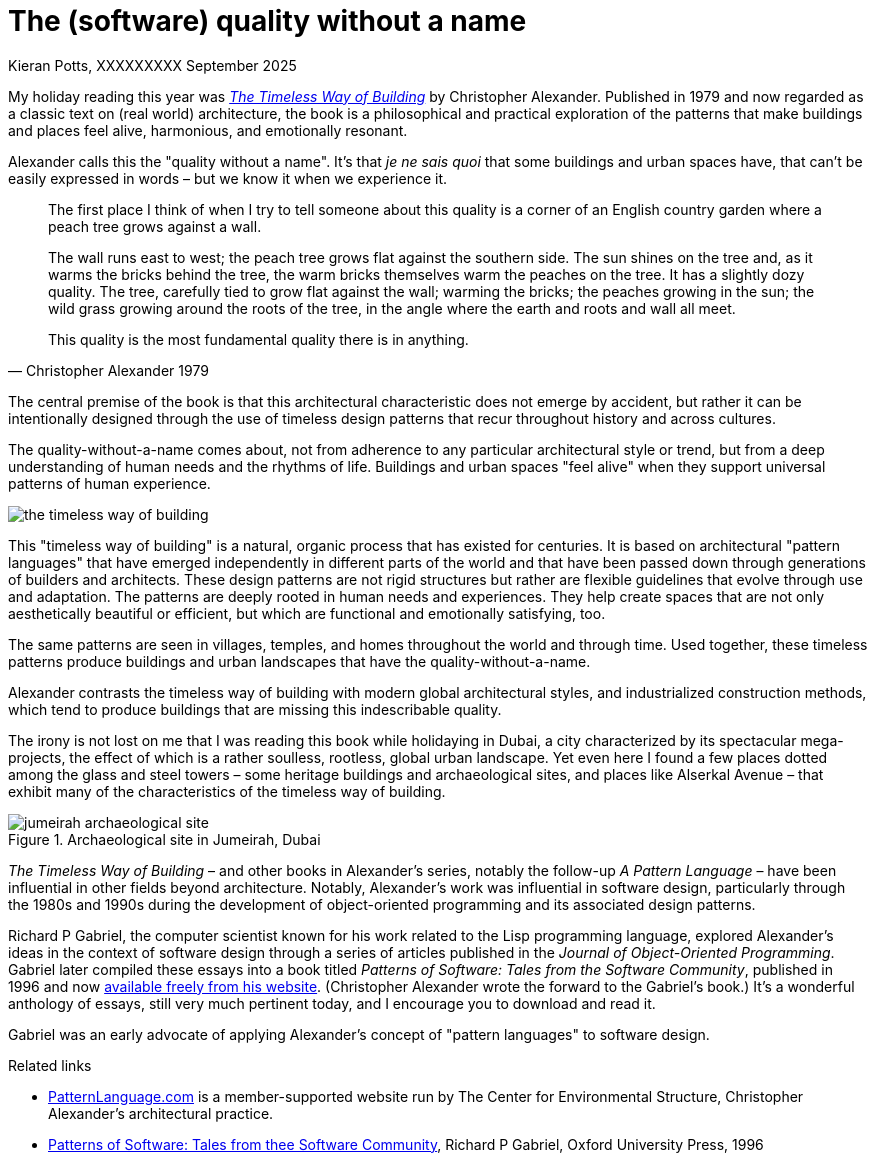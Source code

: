 = The (software) quality without a name
Kieran Potts, XXXXXXXXX September 2025
:description: The Timeless Way of Building by Christopher Alexander is a classic text on real-world architecture. In computing, it was influential on the emerging field of object-oriented programming in the 1980s and 1990s. The book still has more to teach us about how we think about software design.
:docinfo: shared
:nofooter:

:link-pattern-language: https://www.patternlanguage.com/
:link-patterns-of-software: https://dreamsongs.com/Files/PatternsOfSoftware.pdf

My holiday reading this year was https://en.wikipedia.org/wiki/The_Timeless_Way_of_Building[_The Timeless Way of Building_] by Christopher Alexander. Published in 1979 and now regarded as a classic text on (real world) architecture, the book is a philosophical and practical exploration of the patterns that make buildings and places feel alive, harmonious, and emotionally resonant.

Alexander calls this the "quality without a name". It's that _je ne sais quoi_ that some buildings and urban spaces have, that can't be easily expressed in words – but we know it when we experience it.

[quote, Christopher Alexander 1979]
____
The first place I think of when I try to tell someone about this quality  is a corner of an English country garden where a peach tree grows against a wall.

The wall runs east to west; the peach tree grows flat against the  southern side. The sun shines on the tree and, as it warms the bricks behind the tree, the warm bricks themselves warm the peaches on the tree. It has a slightly dozy quality. The tree, carefully tied to grow flat against the wall; warming the bricks; the peaches growing in the sun; the wild grass growing around the roots of the tree, in the angle where the earth and roots and wall all meet.

This quality is the most fundamental quality there is in anything.
____

The central premise of the book is that this architectural characteristic does not emerge by accident, but rather it can be intentionally designed through the use of timeless design patterns that recur throughout history and across cultures.

The quality-without-a-name comes about, not from adherence to any particular architectural style or trend, but from a deep understanding of human needs and the rhythms of life. Buildings and urban spaces "feel alive" when they support universal patterns of human experience.

image::./_/media/images/the-timeless-way-of-building.jpg[]

This "timeless way of building" is a natural, organic process that has existed for centuries. It is based on architectural "pattern languages" that have emerged independently in different parts of the world and that have been passed down through generations of builders and architects. These design patterns are not rigid structures but rather are flexible guidelines that evolve through use and adaptation. The patterns are deeply rooted in human needs and experiences. They help create spaces that are not only aesthetically beautiful or efficient, but which are functional and emotionally satisfying, too.

The same patterns are seen in villages, temples, and homes throughout the world and through time. Used together, these timeless patterns produce buildings and urban landscapes that have the quality-without-a-name.

Alexander contrasts the timeless way of building with modern global architectural styles, and industrialized construction methods, which tend to produce buildings that are missing this indescribable quality.

The irony is not lost on me that I was reading this book while holidaying in Dubai, a city characterized by its spectacular mega-projects, the effect of which is a rather soulless, rootless, global urban landscape. Yet even here I found a few places dotted among the glass and steel towers – some heritage buildings and archaeological sites, and places like Alserkal Avenue – that exhibit many of the characteristics of the timeless way of building.

.Archaeological site in Jumeirah, Dubai
image::./_/media/images/jumeirah-archaeological-site.jpg[]

_The Timeless Way of Building_ – and other books in Alexander's series, notably the follow-up _A Pattern Language_ – have been influential in other fields beyond architecture. Notably, Alexander's work was influential in software design, particularly through the 1980s and 1990s during the development of object-oriented programming and its associated design patterns.

Richard P Gabriel, the computer scientist known for his work related to the Lisp programming language, explored Alexander's ideas in the context of software design through a series of articles published in the _Journal of Object-Oriented Programming_. Gabriel later compiled these essays into a book titled _Patterns of Software: Tales from the Software Community_, published in 1996 and now {link-patterns-of-software}[available freely from his website]. (Christopher Alexander wrote the forward to the Gabriel's book.) It's a wonderful anthology of essays, still very much pertinent today, and I encourage you to download and read it.

Gabriel was an early advocate of applying Alexander's concept of "pattern languages" to software design.


.Related links
****

* {link-pattern-language}[PatternLanguage.com] is a member-supported website run by The Center for Environmental Structure, Christopher Alexander's architectural practice.

* {link-patterns-of-software}[Patterns of Software: Tales from thee Software Community], Richard P Gabriel, Oxford University Press, 1996

****
